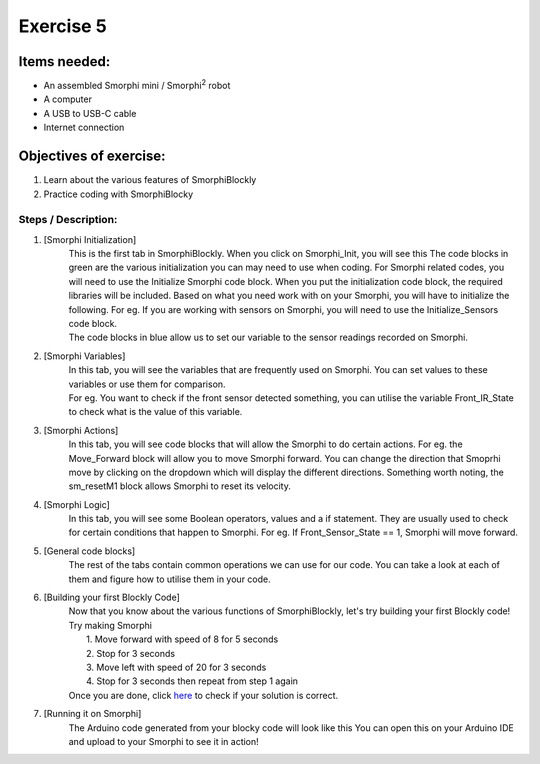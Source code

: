 .. _ex5:

Exercise 5
==============
Items needed:
--------------
* An assembled Smorphi mini / Smorphi\ :sup:`2` robot
* A computer
* A USB to USB-C cable
* Internet connection

Objectives of exercise:
-------------------------
1. Learn about the various features of SmorphiBlockly
2. Practice coding with SmorphiBlocky


Steps  / Description:
++++++++++++++++++++++++

#. [Smorphi Initialization]
                        |  This is the first tab in SmorphiBlockly. When you click on Smorphi_Init, you will see this |A| The code blocks in green are the various initialization you can may need to use when coding. For Smorphi related codes, you will need to use the Initialize Smorphi code block. When you put the initialization code block, the required libraries will be included. Based on what you need work with on your Smorphi, you will have to initialize the following. For eg. If you are working with sensors on Smorphi, you will need to use the Initialize_Sensors code block.
                        |  The code blocks in blue allow us to set our variable to the sensor readings recorded on Smorphi.

#. [Smorphi Variables]
                        |    In this tab, you will see the variables that are frequently used on Smorphi. You can set values to these variables or use them for comparison. |B| 
                        |    For eg. You want to check if the front sensor detected something, you can utilise the variable Front_IR_State to check what is the value of this variable.  

#. [Smorphi Actions]
                        |    In this tab, you will see code blocks that will allow the Smorphi to do certain actions. |C| For eg. the Move_Forward block will allow you to move Smorphi forward. You can change the direction that Smoprhi move by clicking on the dropdown which will display the different directions. Something worth noting, the sm_resetM1 block allows Smorphi to reset its velocity.

#. [Smorphi Logic] 
                        |    In this tab, you will see some Boolean operators, values and a if statement. They are usually used to check for certain conditions that happen to Smorphi. |D| For eg. If Front_Sensor_State == 1, Smorphi will move forward.
#. [General code blocks]
                        |    The rest of the tabs contain common operations we can use for our code. You can take a look at each of them and figure how to utilise them in your code.

#. [Building your first Blockly Code] 
                        |      Now that you know about the various functions of SmorphiBlockly, let's try building your first Blockly code! Try making Smorphi
                        |       1.  Move forward with speed of 8 for 5 seconds
                        |       2.  Stop for 3 seconds
                        |       3.  Move left with speed of 20 for 3 seconds 
                        |       4.  Stop for 3 seconds then repeat from step 1 again
                        |      Once you are done, click `here <https://github.com/WefaaRobotics/Smorphi-Wiki/blob/main/Robot%20exercises%20images/5/6.1.png>`_ to check if your solution is correct.  

#. [Running it on Smorphi] 
                        |      The Arduino code generated from your blocky code will look like this |E| You can open this on your Arduino IDE and upload to your Smorphi to see it in action!





.. |A| image:: 1.png
               :width: 800 

.. |B| image:: 2.png
               :width: 800 

.. |C| image:: 3.png
               :width: 800 

.. |D| image:: 4.png
               :width: 800 

.. |E| image:: 6.2.png
               :width: 800 








